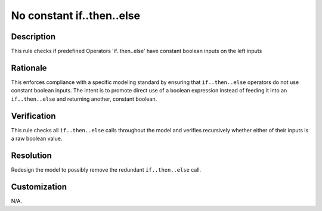 .. index:: single: No constant if..then..else

No constant if..then..else
==========================

.. rule::
   :filename: constant_if_then_else.py
   :class: ConstantIfThenElse
   :id: id_0011
   :reference: n/a
   :kind: generic
   :tags: if_then_else

   This operator should not be used with constant inputs of boolean type

Description
-----------

.. start_description

This rule checks if predefined Operators 'if..then..else' have constant boolean inputs on the left inputs

.. end_description

Rationale
---------
This enforces compliance with a specific modeling standard by ensuring that ``if..then..else`` operators do not use constant boolean inputs.
The intent is to promote direct use of a boolean expression instead of feeding it into an ``if..then..else`` and returning another, constant boolean.

Verification
------------
This rule checks all ``if..then..else`` calls throughout the model and verifies recursively whether either of their inputs is a raw boolean value.

Resolution
----------
Redesign the model to possibly remove the redundant ``if..then..else`` call.

Customization
-------------
N/A.
